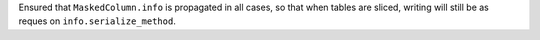 Ensured that ``MaskedColumn.info`` is propagated in all cases, so that when
tables are sliced, writing will still be as reques on
``info.serialize_method``.

